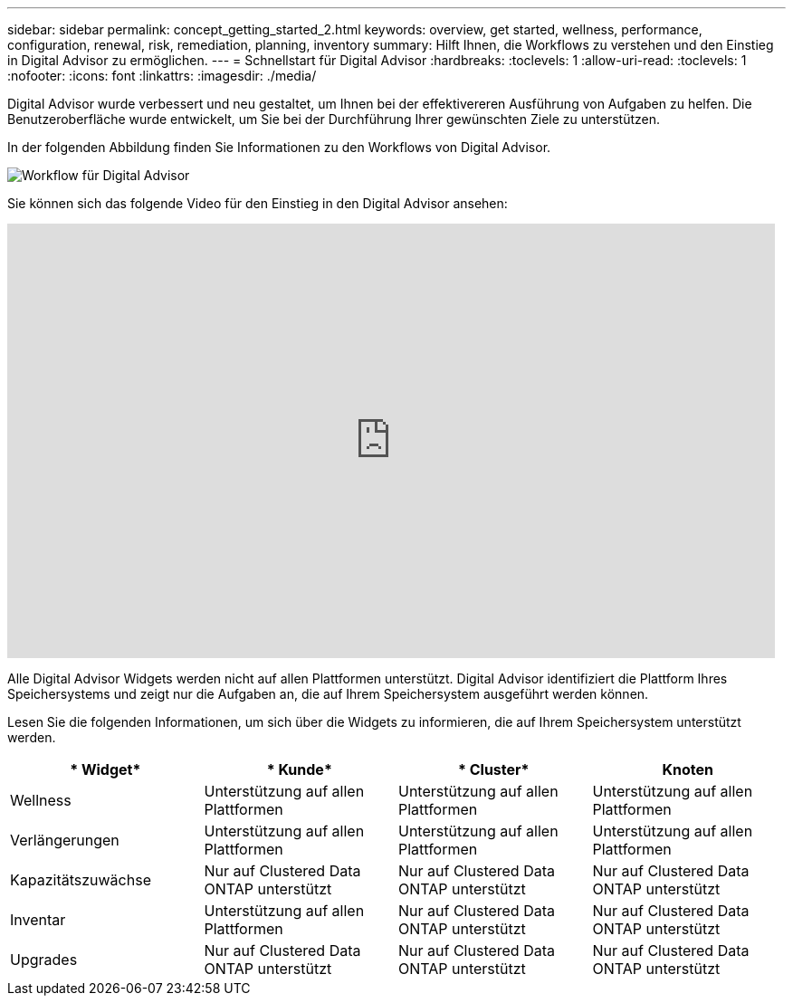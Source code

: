 ---
sidebar: sidebar 
permalink: concept_getting_started_2.html 
keywords: overview, get started, wellness, performance, configuration, renewal, risk, remediation, planning, inventory 
summary: Hilft Ihnen, die Workflows zu verstehen und den Einstieg in Digital Advisor zu ermöglichen. 
---
= Schnellstart für Digital Advisor
:hardbreaks:
:toclevels: 1
:allow-uri-read: 
:toclevels: 1
:nofooter: 
:icons: font
:linkattrs: 
:imagesdir: ./media/


[role="lead"]
Digital Advisor wurde verbessert und neu gestaltet, um Ihnen bei der effektivereren Ausführung von Aufgaben zu helfen. Die Benutzeroberfläche wurde entwickelt, um Sie bei der Durchführung Ihrer gewünschten Ziele zu unterstützen.

In der folgenden Abbildung finden Sie Informationen zu den Workflows von Digital Advisor.

image:activeiq2_workflow.png["Workflow für Digital Advisor"]

Sie können sich das folgende Video für den Einstieg in den Digital Advisor ansehen:

video::rEPtldosjWM[youtube,width=848,height=480]
Alle Digital Advisor Widgets werden nicht auf allen Plattformen unterstützt. Digital Advisor identifiziert die Plattform Ihres Speichersystems und zeigt nur die Aufgaben an, die auf Ihrem Speichersystem ausgeführt werden können.

Lesen Sie die folgenden Informationen, um sich über die Widgets zu informieren, die auf Ihrem Speichersystem unterstützt werden.

[cols="4*"]
|===
| * Widget* | * Kunde* | * Cluster* | *Knoten* 


| Wellness | Unterstützung auf allen Plattformen | Unterstützung auf allen Plattformen | Unterstützung auf allen Plattformen 


| Verlängerungen | Unterstützung auf allen Plattformen | Unterstützung auf allen Plattformen | Unterstützung auf allen Plattformen 


| Kapazitätszuwächse | Nur auf Clustered Data ONTAP unterstützt | Nur auf Clustered Data ONTAP unterstützt | Nur auf Clustered Data ONTAP unterstützt 


| Inventar | Unterstützung auf allen Plattformen | Nur auf Clustered Data ONTAP unterstützt | Nur auf Clustered Data ONTAP unterstützt 


| Upgrades | Nur auf Clustered Data ONTAP unterstützt | Nur auf Clustered Data ONTAP unterstützt | Nur auf Clustered Data ONTAP unterstützt 
|===